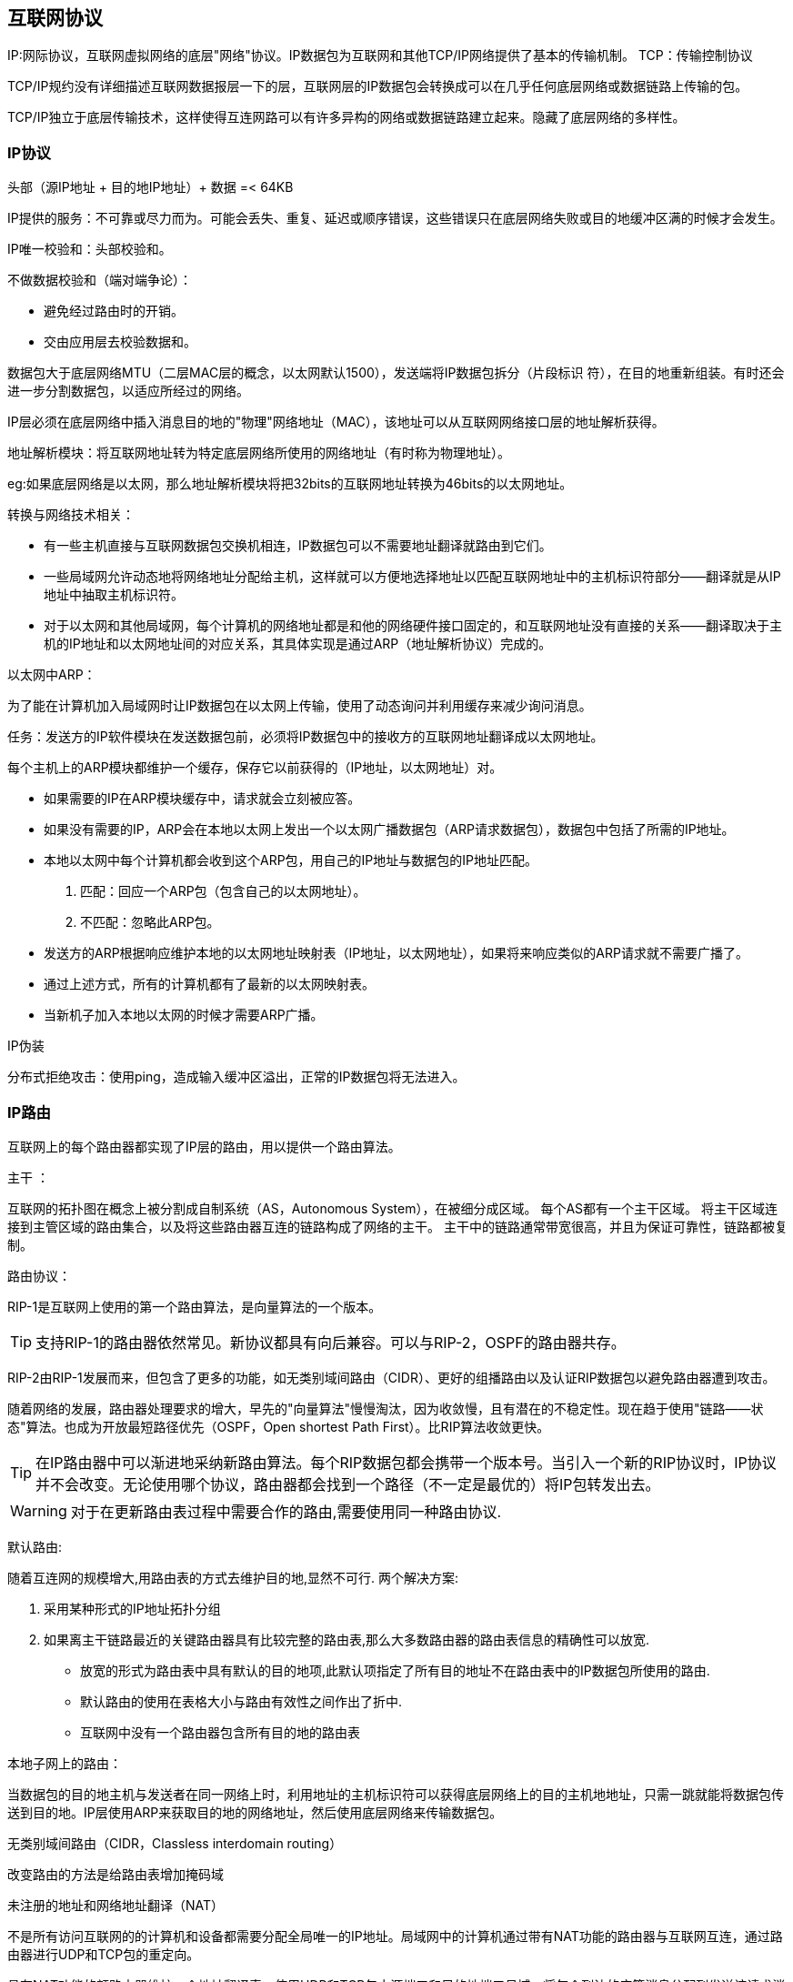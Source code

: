 == 互联网协议

IP:网际协议，互联网虚拟网络的底层"网络"协议。IP数据包为互联网和其他TCP/IP网络提供了基本的传输机制。
TCP：传输控制协议

TCP/IP规约没有详细描述互联网数据报层一下的层，互联网层的IP数据包会转换成可以在几乎任何底层网络或数据链路上传输的包。

TCP/IP独立于底层传输技术，这样使得互连网路可以有许多异构的网络或数据链路建立起来。隐藏了底层网络的多样性。



=== IP协议

头部（源IP地址 + 目的地IP地址）+ 数据 =< 64KB

IP提供的服务：不可靠或尽力而为。可能会丢失、重复、延迟或顺序错误，这些错误只在底层网络失败或目的地缓冲区满的时候才会发生。


IP唯一校验和：头部校验和。

不做数据校验和（端对端争论）：

- 避免经过路由时的开销。
- 交由应用层去校验数据和。

数据包大于底层网络MTU（二层MAC层的概念，以太网默认1500），发送端将IP数据包拆分（片段标识   符），在目的地重新组装。有时还会进一步分割数据包，以适应所经过的网络。

IP层必须在底层网络中插入消息目的地的"物理"网络地址（MAC），该地址可以从互联网网络接口层的地址解析获得。

地址解析模块：将互联网地址转为特定底层网络所使用的网络地址（有时称为物理地址）。

eg:如果底层网络是以太网，那么地址解析模块将把32bits的互联网地址转换为46bits的以太网地址。

转换与网络技术相关：

- 有一些主机直接与互联网数据包交换机相连，IP数据包可以不需要地址翻译就路由到它们。
- 一些局域网允许动态地将网络地址分配给主机，这样就可以方便地选择地址以匹配互联网地址中的主机标识符部分——翻译就是从IP地址中抽取主机标识符。
- 对于以太网和其他局域网，每个计算机的网络地址都是和他的网络硬件接口固定的，和互联网地址没有直接的关系——翻译取决于主机的IP地址和以太网地址间的对应关系，其具体实现是通过ARP（地址解析协议）完成的。

以太网中ARP：

为了能在计算机加入局域网时让IP数据包在以太网上传输，使用了动态询问并利用缓存来减少询问消息。

任务：发送方的IP软件模块在发送数据包前，必须将IP数据包中的接收方的互联网地址翻译成以太网地址。

每个主机上的ARP模块都维护一个缓存，保存它以前获得的（IP地址，以太网地址）对。

- 如果需要的IP在ARP模块缓存中，请求就会立刻被应答。
- 如果没有需要的IP，ARP会在本地以太网上发出一个以太网广播数据包（ARP请求数据包），数据包中包括了所需的IP地址。
- 本地以太网中每个计算机都会收到这个ARP包，用自己的IP地址与数据包的IP地址匹配。
1. 匹配：回应一个ARP包（包含自己的以太网地址）。
2. 不匹配：忽略此ARP包。
- 发送方的ARP根据响应维护本地的以太网地址映射表（IP地址，以太网地址），如果将来响应类似的ARP请求就不需要广播了。
- 通过上述方式，所有的计算机都有了最新的以太网映射表。
- 当新机子加入本地以太网的时候才需要ARP广播。


IP伪装

分布式拒绝攻击：使用ping，造成输入缓冲区溢出，正常的IP数据包将无法进入。

=== IP路由

互联网上的每个路由器都实现了IP层的路由，用以提供一个路由算法。

主干 ：

互联网的拓扑图在概念上被分割成自制系统（AS，Autonomous System），在被细分成区域。
每个AS都有一个主干区域。
将主干区域连接到主管区域的路由集合，以及将这些路由器互连的链路构成了网络的主干。
主干中的链路通常带宽很高，并且为保证可靠性，链路都被复制。

路由协议：

RIP-1是互联网上使用的第一个路由算法，是向量算法的一个版本。

[TIP]
支持RIP-1的路由器依然常见。新协议都具有向后兼容。可以与RIP-2，OSPF的路由器共存。

RIP-2由RIP-1发展而来，但包含了更多的功能，如无类别域间路由（CIDR）、更好的组播路由以及认证RIP数据包以避免路由器遭到攻击。

随着网络的发展，路由器处理要求的增大，早先的"向量算法"慢慢淘汰，因为收敛慢，且有潜在的不稳定性。现在趋于使用"链路——状态"算法。也成为开放最短路径优先（OSPF，Open shortest Path First）。比RIP算法收敛更快。

[TIP]
在IP路由器中可以渐进地采纳新路由算法。每个RIP数据包都会携带一个版本号。当引入一个新的RIP协议时，IP协议并不会改变。无论使用哪个协议，路由器都会找到一个路径（不一定是最优的）将IP包转发出去。

[WARNING]
对于在更新路由表过程中需要合作的路由,需要使用同一种路由协议.


默认路由:

随着互连网的规模增大,用路由表的方式去维护目的地,显然不可行.
两个解决方案:

1. 采用某种形式的IP地址拓扑分组
2. 如果离主干链路最近的关键路由器具有比较完整的路由表,那么大多数路由器的路由表信息的精确性可以放宽.
- 放宽的形式为路由表中具有默认的目的地项,此默认项指定了所有目的地址不在路由表中的IP数据包所使用的路由.
- 默认路由的使用在表格大小与路由有效性之间作出了折中.
- 互联网中没有一个路由器包含所有目的地的路由表

本地子网上的路由：

当数据包的目的地主机与发送者在同一网络上时，利用地址的主机标识符可以获得底层网络上的目的主机地地址，只需一跳就能将数据包传送到目的地。IP层使用ARP来获取目的地的网络地址，然后使用底层网络来传输数据包。

无类别域间路由（CIDR，Classless interdomain routing）

改变路由的方法是给路由表增加掩码域

未注册的地址和网络地址翻译（NAT）

不是所有访问互联网的的计算机和设备都需要分配全局唯一的IP地址。局域网中的计算机通过带有NAT功能的路由器与互联网互连，通过路由器进行UDP和TCP包的重定向。

具有NAT功能的额路由器维护一个地址翻译表，使用UDP和TCP包中源端口和目的地端口号域，将每个到达的应答消息分配到发送该请求消息的内部计算机。
[WARNING]
请求消息中的给定的源端口总是被用作相应的应答消息中的目的地端口。

NAT寻址算法流程：

1. 当内部网络计算机发送一个UDP/TCP的数据包给外部计算机时,路由器接收到数据包并将源IP地址和端口号保存为地址翻译表中的一个可用的项.
2. 路由器用路由器的IP地址替换包中的源地址，用虚拟端口号替换源端口，虚拟端口号指向包含发送计算机的地址信息的地址翻译表项。
3. 已修改源地址和端口地址的数据包经过路由器向它的目的地转发。现在，地址翻译表包含最新的从内部网上计算机发出的包的端口号和从虚拟端口号到实际内部IP地址的映射。
4. 当路由器从外部计算机处收到一个UDP/TCP的包时，它使用包中的目的地端口号访问地址翻译表中的项。他用存储在表项中的值替换已接收包中的目的地址和端口号，然后将修改后的包转发到由目的地地址标识的内部计算机。
- 只要端口还在使用,路由器就将保留端口并重用它。每次路由器访问表中的一项，就重设计时器。如果计时器过期之前没有访问该表项，那么就从表中删除该表项。


=== IPV6

头部格式：
----
版本（4bits）+流量类别（8bits）+流标号（20bits）

有效负载长度（16bits）+下一个头（8bits）+跳跃限制（8bits）

源地址（128bits）

目的地地址（128bits）
----

- 地址空间：

128bits（16字节），整个地球表面的每平方米空间可以有1000个IP地址。

- 路由器速度：

基于IPv6的头部复杂度，路由器的处理时间大大降低。不用做内容校验和，内容一开始传输就不再分段，通过发送前确认MTU。

- 实时及其他特殊服务：

流量类别和流标号后面描述

- 未来的发展：

"下一个头"

- 组播与选播：

IPV6支持新的传播形式"选播"，将数据包发送给至少一个订阅了相关地址的主机。

- 安全：

在IPv6中使用认证与加密的安全性有效负载扩展头类型实现安全性。类似的在IPv4中也可获得，实现了IPsec规约的IP隧道

从IPv4迁移

=== 移动IP
